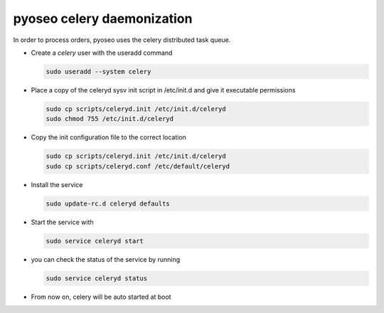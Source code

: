 pyoseo celery daemonization
===========================

In order to process orders, pyoseo uses the celery distributed task queue.

* Create a *celery* user with the useradd command

  .. code:: bash

     sudo useradd --system celery

* Place a copy of the celeryd sysv init script in /etc/init.d and give it
  executable permissions

  .. code:: bash

     sudo cp scripts/celeryd.init /etc/init.d/celeryd
     sudo chmod 755 /etc/init.d/celeryd

* Copy the init configuration file to the correct location

  .. code:: bash

     sudo cp scripts/celeryd.init /etc/init.d/celeryd
     sudo cp scripts/celeryd.conf /etc/default/celeryd

* Install the service

  .. code:: bash

     sudo update-rc.d celeryd defaults

* Start the service with

  .. code:: bash

     sudo service celeryd start

* you can check the status of the service by running

  .. code:: bash

     sudo service celeryd status

* From now on, celery will be auto started at boot
